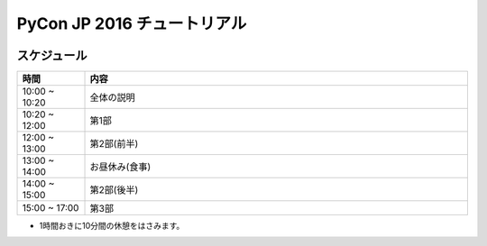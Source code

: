 ============================
PyCon JP 2016 チュートリアル
============================

.. image:: https://pycon.jp/2016/site_media/static/img/top_banner.png

スケジュール
============================

.. csv-table::
  :header: 時間, 内容
  :widths: 15, 85

  10:00 ~ 10:20, 全体の説明
  10:20 ~ 12:00, 第1部
  12:00 ~ 13:00, 第2部(前半)
  13:00 ~ 14:00, お昼休み(食事)
  14:00 ~ 15:00, 第2部(後半)
  15:00 ~ 17:00, 第3部
  
* 1時間おきに10分間の休憩をはさみます。

